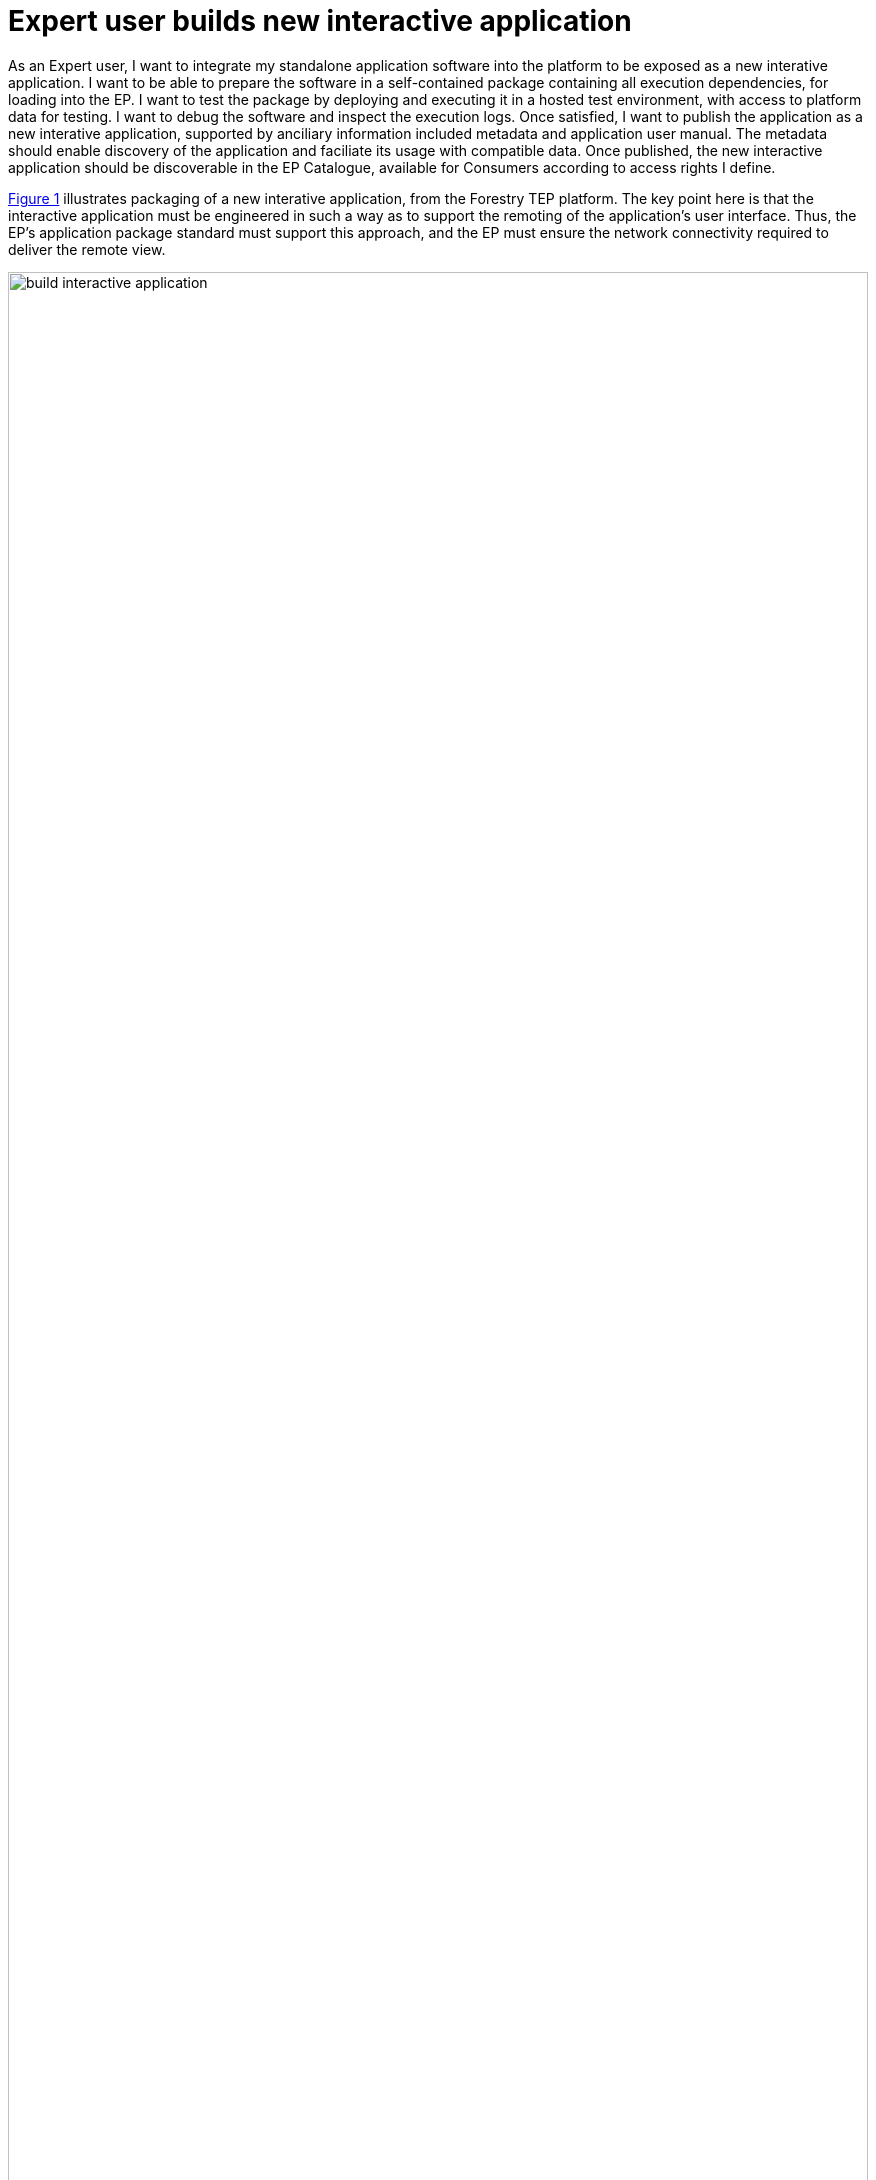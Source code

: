 
= Expert user builds new interactive application

As an Expert user, I want to integrate my standalone application software into the platform to be exposed as a new interative application. I want to be able to prepare the software in a self-contained package containing all execution dependencies, for loading into the EP. I want to test the package by deploying and executing it in a hosted test environment, with access to platform data for testing. I want to debug the software and inspect the execution logs. Once satisfied, I want to publish the application as a new interative application, supported by anciliary information included metadata and application user manual. The metadata should enable discovery of the application and faciliate its usage with compatible data. Once published, the new interactive application should be discoverable in the EP Catalogue, available for Consumers according to access rights I define.

<<img_buildInteractiveApp>> illustrates packaging of a new interative application, from the Forestry TEP platform. The key point here is that the interactive application must be engineered in such a way as to support the remoting of the application's user interface. Thus, the EP's application package standard must support this approach, and the EP must ensure the network connectivity required to deliver the remote view.

[#img_buildInteractiveApp,reftext='{figure-caption} {counter:figure-num}']
.Build Interactive Application - Packaging a new application using Docker image - Forestry TEP (https://f-tep.com/app/)
image::build-interactive-application.png[width=100%,align="center"]

This use-case is largely the same as case <<Expert user builds new processing service>>, the main difference being the nature of the application being deployed, i.e. an application that presents a user interface to the Consumer through their web browser interface. The interactive application may be of the following type:

Interactive Console Application::
A simple Interactive Application for analysis in which a console interface to a platform-hosted terminal is provided to the user. The console interface can be provided through the user’s browser session or through a remote SSH connection.

Interactive Web Application::
An Interactive Application for analysis provided as a rich user interface through the user’s web browser.

Interactive Remote Desktop::
An Interactive Application for analysis provided as a remote desktop session to an OS-session (or directly to a 'native' application) on the exploitation platform. The user will have access to a number of applications within the hosted OS. The remote desktop session is provided through the user’s web browser.

'''

For brevity, the use-case steps are not reproduced here - instead case <<Expert user builds new processing service>> should be referred to, taking into account the deployment of an _Interactive Application_ rather than a _Processing Service_.

'''
